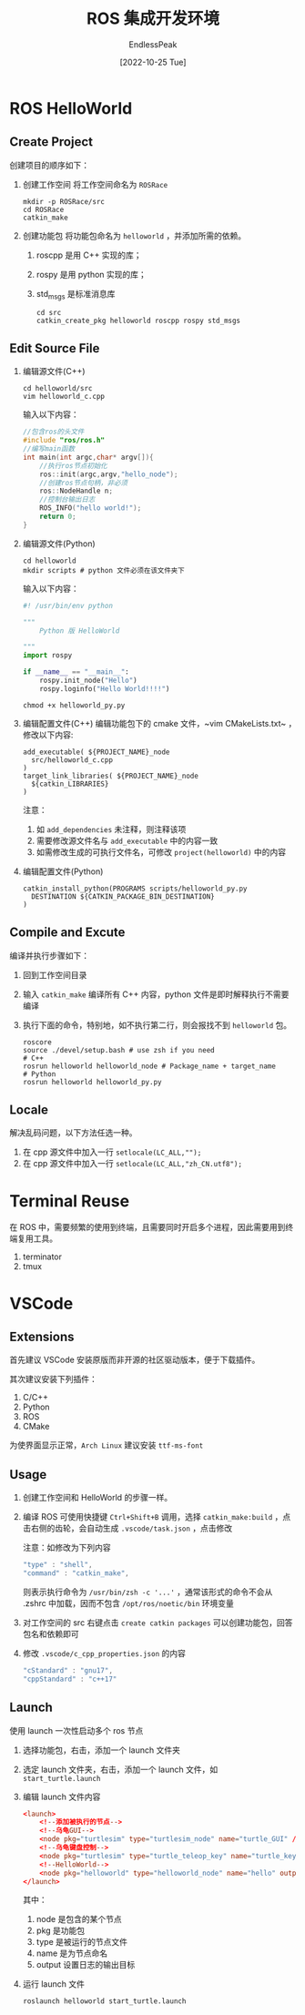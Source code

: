 #+TITLE: ROS 集成开发环境
#+DATE: [2022-10-25 Tue] 
#+AUTHOR: EndlessPeak
#+TOC: true
#+HIDDEN: false
#+DRAFT: false
#+WEIGHT: 3
#+Description: 本文主要讨论ROS例程以及如何构建ROS集成开发环境。

* ROS HelloWorld
** Create Project
创建项目的顺序如下：
1. 创建工作空间
   将工作空间命名为 =ROSRace=
   #+begin_src shell
     mkdir -p ROSRace/src
     cd ROSRace
     catkin_make
   #+end_src
2. 创建功能包
   将功能包命名为 =helloworld= ，并添加所需的依赖。
   1. roscpp 是用 C++ 实现的库；
   2. rospy 是用 python 实现的库；
   3. std_msgs 是标准消息库 
   #+begin_src shell
     cd src
     catkin_create_pkg helloworld roscpp rospy std_msgs
   #+end_src
   
** Edit Source File
1. 编辑源文件(C++)
   #+begin_src shell
   cd helloworld/src
   vim helloworld_c.cpp
   #+end_src

   输入以下内容：
   #+begin_src cpp
   //包含ros的头文件
   #include "ros/ros.h"
   //编写main函数
   int main(int argc,char* argv[]){
       //执行ros节点初始化
       ros::init(argc,argv,"hello_node");
       //创建ros节点句柄，非必须
       ros::NodeHandle n;
       //控制台输出日志
       ROS_INFO("hello world!");
       return 0;
   }
   #+end_src

2. 编辑源文件(Python)
   #+begin_src shell
     cd helloworld
     mkdir scripts # python 文件必须在该文件夹下
   #+end_src

   输入以下内容：
   #+begin_src python
     #! /usr/bin/env python

     """
         Python 版 HelloWorld

     """
     import rospy

     if __name__ == "__main__":
         rospy.init_node("Hello")
         rospy.loginfo("Hello World!!!!")

   #+end_src

   #+begin_src shell
     chmod +x helloworld_py.py
   #+end_src
3. 编辑配置文件(C++)
   编辑功能包下的 cmake 文件，~vim CMakeLists.txt~ ，修改以下内容:
   #+begin_src text
     add_executable( ${PROJECT_NAME}_node
       src/helloworld_c.cpp
     )
     target_link_libraries( ${PROJECT_NAME}_node
       ${catkin_LIBRARIES}
     )
   #+end_src

   注意：
   1. 如 =add_dependencies= 未注释，则注释该项
   2. 需要修改源文件名与 =add_executable= 中的内容一致
   3. 如需修改生成的可执行文件名，可修改 =project(helloworld)= 中的内容
   
4. 编辑配置文件(Python)
   #+begin_src shell
     catkin_install_python(PROGRAMS scripts/helloworld_py.py
       DESTINATION ${CATKIN_PACKAGE_BIN_DESTINATION}
     )
   #+end_src
** Compile and Excute
编译并执行步骤如下：
1. 回到工作空间目录
2. 输入 ~catkin_make~ 编译所有 C++ 内容，python 文件是即时解释执行不需要编译
3. 执行下面的命令，特别地，如不执行第二行，则会报找不到 =helloworld= 包。
   #+begin_src shell
     roscore
     source ./devel/setup.bash # use zsh if you need
     # C++
     rosrun helloworld helloworld_node # Package_name + target_name
     # Python
     rosrun helloworld helloworld_py.py
   #+end_src

** Locale
解决乱码问题，以下方法任选一种。
1. 在 cpp 源文件中加入一行 ~setlocale(LC_ALL,"");~
2. 在 cpp 源文件中加入一行 ~setlocale(LC_ALL,"zh_CN.utf8");~

* Terminal Reuse
在 ROS 中，需要频繁的使用到终端，且需要同时开启多个进程，因此需要用到终端复用工具。
1. terminator
2. tmux

* VSCode
** Extensions
首先建议 VSCode 安装原版而非开源的社区驱动版本，便于下载插件。

其次建议安装下列插件：
1. C/C++
2. Python
3. ROS
4. CMake

为使界面显示正常，=Arch Linux= 建议安装 =ttf-ms-font=

** Usage
1. 创建工作空间和 HelloWorld 的步骤一样。
2. 编译 ROS 可使用快捷键 =Ctrl+Shift+B= 调用，选择 ~catkin_make:build~ ，点击右侧的齿轮，会自动生成 =.vscode/task.json= ，点击修改

   注意：如修改为下列内容
   #+begin_src js
    "type" : "shell",
    "command" : "catkin_make",
   #+end_src

   则表示执行命令为 ~/usr/bin/zsh -c '...'~ ，通常该形式的命令不会从 .zshrc 中加载，因而不包含 =/opt/ros/noetic/bin= 环境变量

3. 对工作空间的 src 右键点击 ~create catkin packages~ 可以创建功能包，回答包名和依赖即可
4. 修改 =.vscode/c_cpp_properties.json= 的内容
   #+begin_src js
     "cStandard" : "gnu17",
     "cppStandard" : "c++17"
   #+end_src
** Launch
使用 launch 一次性启动多个 ros 节点

1. 选择功能包，右击，添加一个 launch 文件夹
2. 选定 launch 文件夹，右击，添加一个 launch 文件，如 =start_turtle.launch=
3. 编辑 launch 文件内容
   #+begin_src conf
     <launch>
         <!--添加被执行的节点-->
         <!--乌龟GUI-->
         <node pkg="turtlesim" type="turtlesim_node" name="turtle_GUI" />
         <!--乌龟键盘控制-->
         <node pkg="turtlesim" type="turtle_teleop_key" name="turtle_key" />
         <!--HelloWorld-->
         <node pkg="helloworld" type="helloworld_node" name="hello" output="screen" />
     </launch>
   #+end_src
   其中：
   1. node 是包含的某个节点
   2. pkg 是功能包
   3. type 是被运行的节点文件
   4. name 是为节点命名
   5. output 设置日志的输出目标
4. 运行 launch 文件
   #+begin_src shell
     roslaunch helloworld start_turtle.launch
   #+end_src
